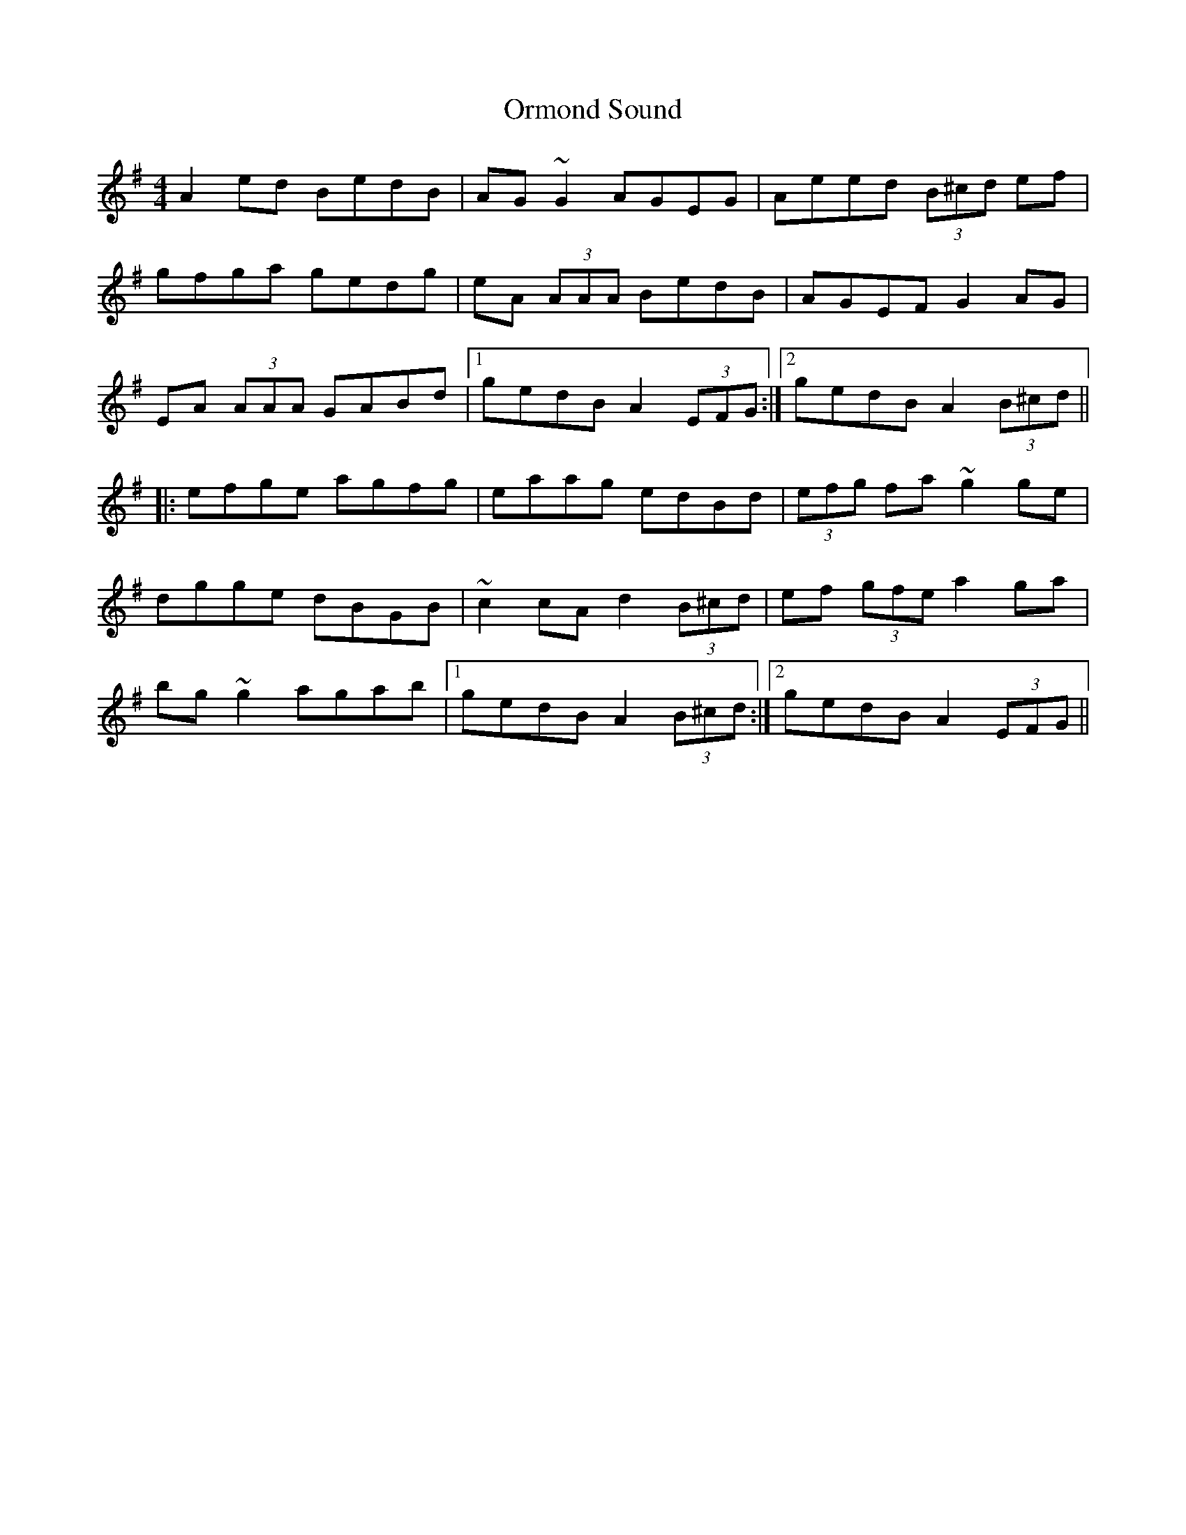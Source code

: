 X: 30733
T: Ormond Sound
R: reel
M: 4/4
K: Adorian
A2 ed BedB|AG ~G2 AGEG|Aeed (3B^cd ef|
gfga gedg|eA (3AAA BedB|AGEF G2 AG|
EA (3AAA GABd|1 gedB A2 (3EFG:|2 gedB A2 (3B^cd||
|:efge agfg|eaag edBd|(3efg fa ~g2 ge|
dgge dBGB|~c2 cA d2 (3B^cd|ef (3gfe a2 ga|
bg ~g2 agab|1 gedB A2 (3B^cd:|2 gedB A2 (3EFG||

